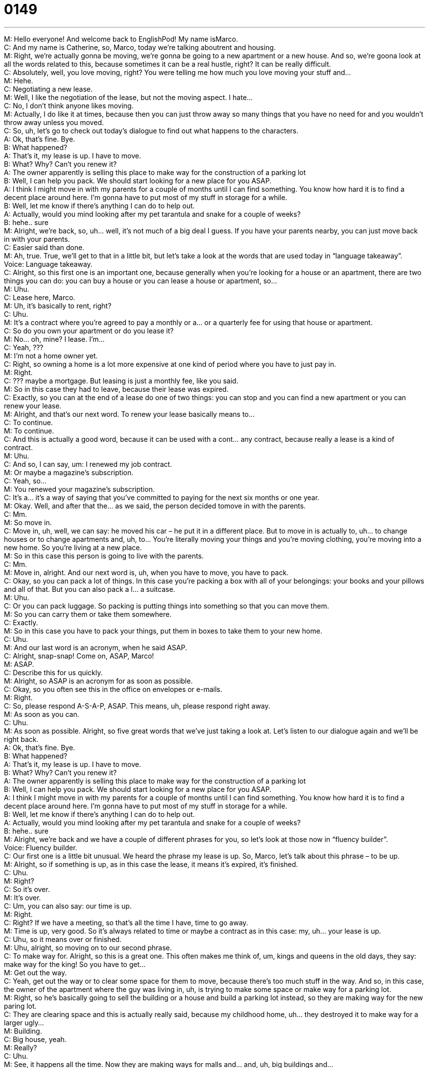 = 0149
:toc: left
:toclevels: 3
:sectnums:
:stylesheet: ../../../../myAdocCss.css

'''


M: Hello everyone! And welcome back to EnglishPod! My name isMarco. +
C: And my name is Catherine, so, Marco, today we’re talking aboutrent and housing. +
M: Right, we’re actually gonna be moving, we’re gonna be going to a new apartment or a 
new house. And so, we’re goona look at all the words related to this, because sometimes it
can be a real hustle, right? It can be really difficult. +
C: Absolutely, well, you love moving, right? You were telling me how much you love moving 
your stuff and… +
M: Hehe. +
C: Negotiating a new lease. +
M: Well, I like the negotiation of the lease, but not the moving aspect. I hate… +
C: No, I don’t think anyone likes moving. +
M: Actually, I do like it at times, because then you can just throw away so many things that 
you have no need for and you wouldn’t throw away unless you moved. +
C: So, uh, let’s go to check out today’s dialogue to find out what happens to the characters. +
A: Ok, that’s fine. Bye. +
B: What happened? +
A: That’s it, my lease is up. I have to move. +
B: What? Why? Can’t you renew it? +
A: The owner apparently is selling this place to make 
way for the construction of a parking lot +
B: Well, I can help you pack. We should start looking 
for a new place for you ASAP. +
A: I think I might move in with my parents for a couple 
of months until I can find something. You know
how hard it is to find a decent place around here.
I’m gonna have to put most of my stuff in storage
for a while. +
B: Well, let me know if there’s anything I can do to 
help out. +
A: Actually, would you mind looking after my pet 
tarantula and snake for a couple of weeks? +
B: hehe.. sure +
M: Alright, we’re back, so, uh… well, it’s not much of a big deal I guess. If you have your 
parents nearby, you can just move back in with your parents. +
C: Easier said than done. +
M: Ah, true. True, we’ll get to that in a little bit, but let’s take a look at the words that are 
used today in “language takeaway”. +
Voice: Language takeaway. +
C: Alright, so this first one is an important one, because generally when you’re looking for a 
house or an apartment, there are two things you can do: you can buy a house or you
can lease a house or apartment, so… +
M: Uhu. +
C: Lease here, Marco. +
M: Uh, it’s basically to rent, right? +
C: Uhu. +
M: It’s a contract where you’re agreed to pay a monthly or a… or a quarterly fee for using 
that house or apartment. +
C: So do you own your apartment or do you lease it? +
M: No… oh, mine? I lease. I’m… +
C: Yeah, ??? +
M: I’m not a home owner yet. +
C: Right, so owning a home is a lot more expensive at one kind of period where you have to 
just pay in. +
M: Right. +
C: ??? maybe a mortgage. But leasing is just a monthly fee, like you said. +
M: So in this case they had to leave, because their lease was expired. +
C: Exactly, so you can at the end of a lease do one of two things: you can stop and you can 
find a new apartment or you can renew your lease. +
M: Alright, and that’s our next word. To renew your lease basically means to… +
C: To continue. +
M: To continue. +
C: And this is actually a good word, because it can be used with a cont… any contract, 
because really a lease is a kind of contract. +
M: Uhu. +
C: And so, I can say, um: I renewed my job contract. +
M: Or maybe a magazine’s subscription. +
C: Yeah, so… +
M: You renewed your magazine’s subscription. +
C: It’s a… it’s a way of saying that you’ve committed to paying for the next six months or 
one year. +
M: Okay. Well, and after that the… as we said, the person decided tomove in with the 
parents. +
C: Mm. +
M: So move in. +
C: Move in, uh, well, we can say: he moved his car – he put it in a different place. But 
to move in is actually to, uh… to change houses or to change apartments and, uh, to…
You’re literally moving your things and you’re moving clothing, you’re moving into a new
home. So you’re living at a new place. +
M: So in this case this person is going to live with the parents. +
C: Mm. +
M: Move in, alright. And our next word is, uh, when you have to move, you have to pack. +
C: Okay, so you can pack a lot of things. In this case you’re packing a box with all of 
your belongings: your books and your pillows and all of that. But you can also pack a l…
a suitcase. +
M: Uhu. +
C: Or you can pack luggage. So packing is putting things into something so that you can 
move them. +
M: So you can carry them or take them somewhere. +
C: Exactly. +
M: So in this case you have to pack your things, put them in boxes to take them to your 
new home. +
C: Uhu. +
M: And our last word is an acronym, when he said ASAP. +
C: Alright, snap-snap! Come on, ASAP, Marco! +
M: ASAP. +
C: Describe this for us quickly. +
M: Alright, so ASAP is an acronym for as soon as possible. +
C: Okay, so you often see this in the office on envelopes or e-mails. +
M: Right. +
C: So, please respond A-S-A-P, ASAP. This means, uh, please respond right away. +
M: As soon as you can. +
C: Uhu. +
M: As soon as possible. Alright, so five great words that we’ve just taking a look at. Let’s 
listen to our dialogue again and we’ll be right back. +
A: Ok, that’s fine. Bye. +
B: What happened? +
A: That’s it, my lease is up. I have to move. +
B: What? Why? Can’t you renew it? +
A: The owner apparently is selling this place to make 
way for the construction of a parking lot +
B: Well, I can help you pack. We should start looking 
for a new place for you ASAP. +
A: I think I might move in with my parents for a couple 
of months until I can find something. You know
how hard it is to find a decent place around here.
I’m gonna have to put most of my stuff in storage
for a while. +
B: Well, let me know if there’s anything I can do to 
help out. +
A: Actually, would you mind looking after my pet 
tarantula and snake for a couple of weeks? +
B: hehe.. sure +
M: Alright, we’re back and we have a couple of different phrases for you, so let’s look at 
those now in “fluency builder”. +
Voice: Fluency builder. +
C: Our first one is a little bit unusual. We heard the phrase my lease is up. So, Marco, let’s 
talk about this phrase – to be up. +
M: Alright, so if something is up, as in this case the lease, it means it’s expired, it’s finished. +
C: Uhu. +
M: Right? +
C: So it’s over. +
M: It’s over. +
C: Um, you can also say: our time is up. +
M: Right. +
C: Right? If we have a meeting, so that’s all the time I have, time to go away. +
M: Time is up, very good. So it’s always related to time or maybe a contract as in this case: 
my, uh… your lease is up. +
C: Uhu, so it means over or finished. +
M: Uhu, alright, so moving on to our second phrase. +
C: To make way for. Alright, so this is a great one. This often makes me think of, um, 
kings and queens in the old days, they say: make way for the king! So you have to get… +
M: Get out the way. +
C: Yeah, get out the way or to clear some space for them to move, because there’s too 
much stuff in the way. And so, in this case, the owner of the apartment where the guy was
living in, uh, is trying to make some space or make way for a parking lot. +
M: Right, so he’s basically going to sell the building or a house and build a parking lot 
instead, so they are making way for the new paring lot. +
C: They are clearing space and this is actually really said, because my childhood home, uh… 
they destroyed it to make way for a larger ugly… +
M: Building. +
C: Big house, yeah. +
M: Really? +
C: Uhu. +
M: See, it happens all the time. Now they are making ways for malls and… and, uh, big 
buildings and… +
C: Uhu. +
M: All of the little houses are destroyed. And, uh, well, moving on to our last phrase, the… 
the person asked, uh, the friend if he would mind looking after the pet snake and
tarantula. +
C: I would mind. +
M: You don’t like snakes with tarantulas? +
C: Uh, I don’t mind them as long as I don’t live with them. +
M: Hehe. So would you mind, how… this is a nice way to start a… a sentence if you wanna 
ask for a favor, right? +
C: Exactly, so here’s an… here’s an alternative: hey, Marco, can you do this for me? +
M: Mm, I could, maybe. +
C: Uhu, or I could say: Marco, would you mind doing this for me? +
M: It sounds… it’s more polite. +
C: It is more polite and it’s a little bit gentler. +
M: Uhu. +
C: Yeah. +
M: So it’s nice. +
C: And soft. +
M: It’s a nice way of… of asking someone for a favor. +
C: Exactly, and that’s why this is funny, because the favor is not like: would you mind 
watching my kitty? +
M: Hehe. +
C: The favor is: would you mind watching my poisonous pets? Hehe. +
M: Hehe. Right. Alright, so would you mind… but in the end the person agreed, so it’s… if… 
it works, right? +
C: It does work, so would you mind, um… so, listeners, would you mind listening to today’s 
dialogue one more time at its normal speed before we come back to you and talk more
about renting an apartment. +
A: Ok, that’s fine. Bye. +
B: What happened? +
A: That’s it, my lease is up. I have to move. +
B: What? Why? Can’t you renew it? +
A: The owner apparently is selling this place to make 
way for the construction of a parking lot +
B: Well, I can help you pack. We should start looking 
for a new place for you ASAP. +
A: I think I might move in with my parents for a couple 
of months until I can find something. You know
how hard it is to find a decent place around here.
I’m gonna have to put most of my stuff in storage
for a while. +
B: Well, let me know if there’s anything I can do to 
help out. +
A: Actually, would you mind looking after my pet 
tarantula and snake for a couple of weeks? +
B: hehe.. sure +
M: Alright, so moving in, now you have different stages in your life, right? When you move 
out, for example, you move out of your parent’s home. And, uh, you live on your own and
then maybe, like in this case, you would move back in with you parents. How do you see
that happening? +
C: I see it very ???. My brother just move back in with my parents. +
M: Really? +
C: Um, yeah, I… I think that it depends on a person. Honestly, I mean especially because 
the economy is really been suffering for the last year, a lot of people are doing this,
because, you know, in a lot of cities in America you can spend a thousand to two thousand
dollars a month for an apartment to rent. +
M: Right. +
C: And that’s a small apartment or a shared apartment. +
M: Uhu. +
C: And so, I understand this is a really… well, it’s a better option now than it was before, 
because everyone wants independence, but… +
M: Right. +
C: Uh, sometimes you just can’t afford it. +
M: Exactly, and it’s a cultural thing, because some people, uh, move out of their parent’s 
homes maybe for college. It’s very common in the US for… +
C: Absolutely. +
M: To study in another city or another state, right? And, uh… but then maybe coming back 
home and moving in with your parents. Or in other cultures maybe they don’t move out at
all. Maybe they’d only move out once they’re married. +
C: Exactly, so a lot of people in China, I think in, uh, Shanghai specifically… +
M: Uhu. +
C: Don’t move out until… don’t move out of their parent’s home until they’re going to get 
married. +
M: Right, people… and it does make sense in… in many big metropolises, because as you 
say, rent is expensive, living on your own is expensive and… well, you don’t have anyone to
share those costs with like gas, water, electricity, even food, right? +
C: Exactly. +
M: It’s cheaper among more people. +
C: And not to mention a little bit scary living on your own for the first time. +
M: Hehe. It is a little bit scary. +
C: Uhu. +
M: What about having somebody move in with you? Maybe a roommate or a girlfriend or 
boyfriend. +
C: Ooh, that’s always a big stop, you know? +
M: A big commitment. +
C: A big commit… when you’re in a relationship and you ask your partner to move in with 
you, it’s, uh… yeah… +
M: Hehe. +
C: The step before marriage, I guess. +
M: Wow, there’s no… there’s nothing before that? Nothing before marriage? +
C: No. +
M: It’s pretty much it. Hehe. +
C: You tell me, I don’t know. Hehe. +
M: Alright, that’s all the time we have for today. Uh, but be sure to come to our 
website englihpod.com. If you have any questions or any comments about this topic, uh,
we would be glad to have your input on it and we’ll see you guys there. +
C: And if you have any, uh, suggestions for the step before the step before marriage, please 
let us know, cause we are in the dark on this one, so, uh, until next time… +
M: Alright, bye-bye! +
C: Bye! 
  
